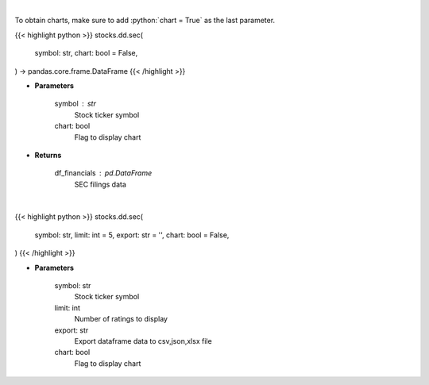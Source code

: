 .. role:: python(code)
    :language: python
    :class: highlight

|

To obtain charts, make sure to add :python:`chart = True` as the last parameter.

.. raw:: html

    <h3>
    > Getting data
    </h3>

{{< highlight python >}}
stocks.dd.sec(
    symbol: str,
    chart: bool = False,
) -> pandas.core.frame.DataFrame
{{< /highlight >}}

.. raw:: html

    <p>
    Get SEC filings for a given stock ticker. [Source: Market Watch]
    </p>

* **Parameters**

    symbol : str
        Stock ticker symbol
    chart: bool
       Flag to display chart


* **Returns**

    df_financials : pd.DataFrame
        SEC filings data

|

.. raw:: html

    <h3>
    > Getting charts
    </h3>

{{< highlight python >}}
stocks.dd.sec(
    symbol: str,
    limit: int = 5,
    export: str = '',
    chart: bool = False,
)
{{< /highlight >}}

.. raw:: html

    <p>
    Display SEC filings for a given stock ticker. [Source: Market Watch]
    </p>

* **Parameters**

    symbol: str
        Stock ticker symbol
    limit: int
        Number of ratings to display
    export: str
        Export dataframe data to csv,json,xlsx file
    chart: bool
       Flag to display chart

